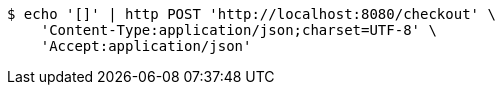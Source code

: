 [source,bash]
----
$ echo '[]' | http POST 'http://localhost:8080/checkout' \
    'Content-Type:application/json;charset=UTF-8' \
    'Accept:application/json'
----